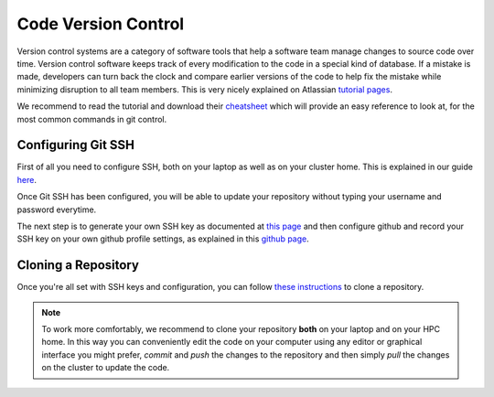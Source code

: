 Code Version Control
======================


Version control systems are a category of software tools that help a software team manage changes to source code over time. Version control software keeps track of every modification to the code in a special kind of database. If a mistake is made, developers can turn back the clock and compare earlier versions of the code to help fix the mistake while minimizing disruption to all team members.
This is very nicely explained on Atlassian `tutorial pages`_.

.. _tutorial pages: https://www.atlassian.com/git/tutorials/what-is-version-control

We recommend to read the tutorial and download their `cheatsheet`_ which will provide an easy reference to look at, for the most common commands in git control.

.. _cheatsheet: https://www.atlassian.com/dam/jcr:8132028b-024f-4b6b-953e-e68fcce0c5fa/atlassian-git-cheatsheet.pdf


Configuring Git SSH
-------------------------

First of all you need to configure SSH, both on your laptop as well as on your cluster home. This is explained in our guide `here`_.

.. _here: http://hpc.nibsc.ac.uk/wiki/new_wiki/howto/gitssh.html

Once Git SSH has been configured, you will be able to update your repository without typing your username and password everytime.

The next step is to generate your own SSH key as documented at `this page`_ and then configure github and record your SSH key on your own github profile settings, as explained in this `github page`_.

.. _this page: https://help.github.com/en/github/authenticating-to-github/generating-a-new-ssh-key-and-adding-it-to-the-ssh-agent
.. _github page: https://help.github.com/en/github/authenticating-to-github/adding-a-new-ssh-key-to-your-github-account


Cloning a Repository
----------------------

Once you're all set with SSH keys and configuration, you can follow `these instructions`_ to clone a repository.

.. _these instructions: https://help.github.com/en/github/creating-cloning-and-archiving-repositories/cloning-a-repository

.. note::

    To work more comfortably, we recommend to clone your repository **both** on your laptop and on your HPC home. In this way you can conveniently edit the code on your computer using any editor or graphical interface you might prefer, *commit* and *push* the changes to the repository and then simply *pull* the changes on the cluster to update the code.
